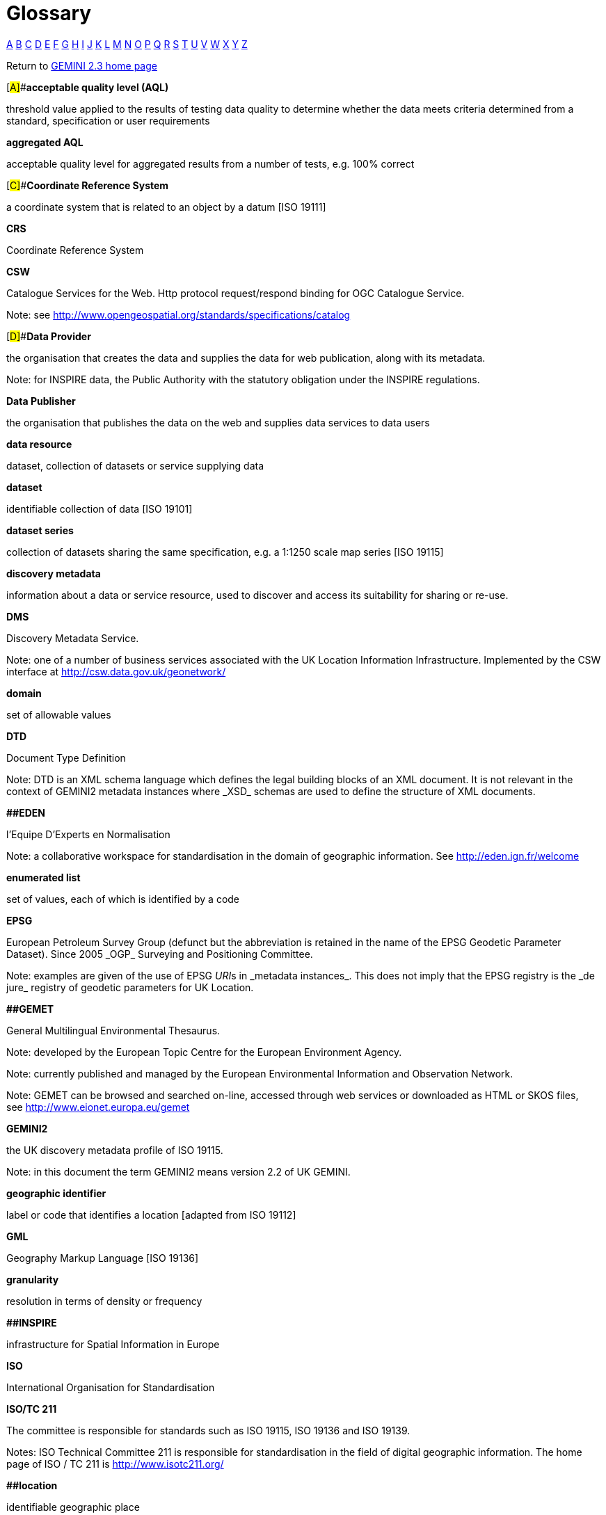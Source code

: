 = Glossary
:figure-caption: Figure
:toc: left
:docinfo: shared
:docinfodir: {assetdir}
:docinfosubs: attributes
:safe-mode-unsafe:
:iconfont-remote!:
:stylesheet: asciidoctor.css
:scriptsdir: {assetdir}
:linkcss:
:data-uri:
:iconfont-name: font-awesome.min
:imagesdir: media
:icons: font
:nofooter:
:sectnumlevels: 3
:sectlinks:
:sectanchors:
:experimental:
:stem:
ifdef::variant-dataset[]
:outfilesuffix: datasets-title{outfilesuffix}
endif::[]
ifdef::variant-service[]
:outfilesuffix: services-title{outfilesuffix}
endif::[]

https://www.agi.org.uk/40-gemini/1056-glossary#A[A]{nbsp}https://www.agi.org.uk/40-gemini/1056-glossary#B[B]{nbsp}https://www.agi.org.uk/40-gemini/1056-glossary#C[C]{nbsp}https://www.agi.org.uk/40-gemini/1056-glossary#D[D]{nbsp}https://www.agi.org.uk/40-gemini/1056-glossary#E[E]{nbsp}https://www.agi.org.uk/40-gemini/1056-glossary#F[F]{nbsp}https://www.agi.org.uk/40-gemini/1056-glossary#G[G]{nbsp}https://www.agi.org.uk/40-gemini/1056-glossary#H[H]{nbsp}https://www.agi.org.uk/40-gemini/1056-glossary#I[I]{nbsp}https://www.agi.org.uk/40-gemini/1056-glossary#J[J]{nbsp}https://www.agi.org.uk/40-gemini/1056-glossary#K[K]{nbsp}https://www.agi.org.uk/40-gemini/1056-glossary#L[L]{nbsp}https://www.agi.org.uk/40-gemini/1056-glossary#M[M]{nbsp}https://www.agi.org.uk/40-gemini/1056-glossary#N[N]{nbsp}https://www.agi.org.uk/40-gemini/1056-glossary#O[O]{nbsp}https://www.agi.org.uk/40-gemini/1056-glossary#P[P]{nbsp}https://www.agi.org.uk/40-gemini/1056-glossary#Q[Q]{nbsp}https://www.agi.org.uk/40-gemini/1056-glossary#R[R]{nbsp}https://www.agi.org.uk/40-gemini/1056-glossary#S[S]{nbsp}https://www.agi.org.uk/40-gemini/1056-glossary#T[T]{nbsp}https://www.agi.org.uk/40-gemini/1056-glossary#U[U]{nbsp}https://www.agi.org.uk/40-gemini/1056-glossary#V[V]{nbsp}https://www.agi.org.uk/40-gemini/1056-glossary#W[W]{nbsp}https://www.agi.org.uk/40-gemini/1056-glossary#X[X]{nbsp}https://www.agi.org.uk/40-gemini/1056-glossary#Y[Y]{nbsp}https://www.agi.org.uk/40-gemini/1056-glossary#Z[Z]

Return
to{nbsp}https://www.agi.org.uk/gemini/40-gemini/1037-uk-gemini-standard-and-inspire-implementing-rules[GEMINI
2.3 home page]

[#A]##*acceptable quality level (AQL)*

threshold value applied to the results of testing data quality to
determine whether the data meets criteria determined from a standard,
specification or user requirements

*aggregated AQL*

acceptable quality level for aggregated results from a number of tests,
e.g. 100% correct

[#C]##*Coordinate Reference System*

a coordinate system that is related to an object by a datum [ISO 19111]

*CRS*

Coordinate Reference System

*CSW*

Catalogue Services for the{nbsp}Web. Http protocol request/respond binding
for OGC Catalogue Service.

Note: see{nbsp}http://www.opengeospatial.org/standards/specifications/catalog

[#D]##*Data Provider*

the organisation that creates the data and supplies the data for web
publication, along with its metadata.

Note: for INSPIRE data, the Public Authority with the statutory
obligation under the INSPIRE regulations.

*Data Publisher*

the organisation that publishes the data on the web and supplies data
services to data users

*data resource*

dataset, collection of datasets or service supplying data

*dataset*

identifiable collection of data [ISO 19101]

*dataset series*

collection of datasets sharing the same specification, e.g. a 1:1250
scale map series [ISO 19115]

*discovery metadata*

information about a data or service resource, used to discover and
access its suitability for sharing or re-use.

*DMS*

Discovery Metadata Service.

Note: one of a number of business services associated with the UK
Location Information Infrastructure. Implemented by the CSW interface
at{nbsp}http://csw.data.gov.uk/geonetwork/srv/en/main.home[http://csw.data.gov.uk/geonetwork/]

*domain*

set of allowable values

*DTD*

Document Type Definition

Note: DTD is an XML schema language which defines the legal building
blocks of an XML document. It is not relevant in the context of GEMINI2
metadata instances where{nbsp}_XSD_{nbsp}schemas are used to define the structure
of XML documents.

*[#E]####EDEN*

l’Equipe D’Experts en Normalisation

Note: a collaborative workspace for standardisation in the domain of
geographic information. See{nbsp}http://eden.ign.fr/welcome

*enumerated list*

set of values, each of which is identified by a code

*EPSG*

European Petroleum Survey Group (defunct but the abbreviation is
retained in the name of the EPSG Geodetic Parameter Dataset). Since
2005{nbsp}_OGP_{nbsp}Surveying and Positioning Committee.

Note: examples are given of the use of EPSG{nbsp}__URI__s in{nbsp}_metadata
instances_. This does not imply that the EPSG registry is the{nbsp}_de
jure_{nbsp}registry of geodetic parameters for UK Location.

*[#G]####GEMET*

General Multilingual Environmental Thesaurus.

Note: developed by the European Topic Centre for the European
Environment Agency.

Note: currently published and managed by the European Environmental
Information and Observation Network.

Note: GEMET can be browsed and searched on-line, accessed through web
services or downloaded as HTML or SKOS files,
see{nbsp}http://www.eionet.europa.eu/gemet

*GEMINI2*

the UK discovery metadata profile of ISO 19115.

Note: in this document the term GEMINI2 means version 2.2 of UK GEMINI.

*geographic identifier*

label or code that identifies a location [adapted from ISO 19112]

*GML*

Geography Markup Language [ISO 19136]

*granularity*

resolution in terms of density or frequency

*[#I]####INSPIRE*

infrastructure for Spatial Information in Europe

*ISO*

International Organisation for Standardisation

*ISO/TC 211*

The committee is responsible for standards such as ISO 19115, ISO 19136
and ISO 19139.

Notes: ISO Technical Committee 211 is responsible for standardisation in
the field of digital geographic information. The home page of ISO / TC
211 is{nbsp}http://www.isotc211.org/

*[#L]####location*

identifiable geographic place

*[#M]####metadata*

data about data [ISO 19115]

*metadatabase*

collection of metadata about a set of data resources

*metadata element*

individual item of metadata relating to a data resource, e.g. Extent,
Topic

*metadata instance*

physically instantiated metadata.

Note: in the context of this document a metadata instance will be
an{nbsp}_XML document_{nbsp}conforming to ISO / TS 19139 and other associated
standards.

*metadata item*

a top level metadata concept in the UK GEMINI standard. Title, for
example, is a metadata item.

Note: metadata items may comprise sub-items.

*metadata service*

service that supplies information about data resources

*metadataset*

identifiable set of metadata relating to a single data resource

*[#O]####OGC*

Open Geospatial Consortium.

Note: an industry consortium of companies, government agencies and
universities developing publicly available interface standards to
geo-enable the Web, wireless, location-based services, and mainstream
IT. See{nbsp}http://www.opengeospatial.org/

*OGP*

International Association of Oil and Gas Producers

*[#P]####profile*

set of one or more base standards or subsets of base standards for a
particular application

*[#Q]####quality assessment*

review of quality of a data resource

*quality assurance*

process to ensure that quality is of an acceptable level

*quality control*

process of checking items to ensure that they are of an acceptable level
of quality

*quality management*

overall process for assessing and controlling quality

*quality result*

value of a quality measure

*[#S]####Schematron*

a{nbsp}language for making assertions about patterns in XML documents; ISO
19757 Document Schema Definition Language

*service*

application that provides information and /or functionality to other
applications [adapted from Draft Implementing Rules for INSPIRE
Transformation Services]

*SRS*

Spatial Reference System.

Note: a system for specifying position in the real world [ISO 19112]

*[#U]####UK Information Infrastructure*

Infrastructure for the publication of location information as part of
the implementation of the UK Location Strategy.{nbsp} Incorporates the UK
member state implementation of INSPIRE.

*UK Location Coordination Unit*

legal entity for the day-to-day coordination and management of the UK
Location Information Infrastructure and the UK member state element of
INSPIRE.

*UKLII*

UK Location Information Infrastructure

*universe of discourse*

view of the real or hypothetical world that includes everything of
interest

*URI*

Uniform Resource Identifier.

Notes: URIs identify resources and may allow access to representations
of the resources. A URL is a URI. An overview of W3C materials relating
to address can be found at{nbsp}http://www.w3.org/Addressing/

*URL*

Uniform Resource Locator. Specifies where an identified resource is
available on the Web and the mechanism for retrieving it.

*UTC*

Coordinated Universal Time

*UUID (or GUID)*

Universally (or Global) Unique IDentifier (UUID) is a unique 128-bit
integer that is represented as a 36 (or 32 ignoring the dashes)
character string of hexadecimal numbers.

Note: UUIDs are system generated and ideally a UUID will never be
generated twice by any computer in existence.

* Format: xxxxxxxx-xxxx-xxxx-xxxx-xxxxxxxxxxxx
* Example: 3ce4f380-b394-4e5d-b222-6914ea311156

*[#W]####WAF*

a Web Accessible Folder (WAF) is an HTTP accessible directory of files

Note:{nbsp}typically metadata files in XML format in which all files and
their time-stamps are visible to a web browser or client. Crawlers are
able to parse the file listings and date-time stamps and provide a
search interface on these documents.

*WMS*

Web Mapping Service

*WFS*

Web Feature Service

*[#X]####XLink*

XML Linking Language

Note: used to include metadata element data by-reference rather than
by-value.

Note: the XLink specification can be found
at{nbsp}http://www.w3.org/TR/xlink/

*XML*

eXtensible Markup Language

Note: the XML specification can be found
at{nbsp}http://www.w3.org/TR/REC-xml/

*XML Document*

a collection of data represented in XML

*XML parser{nbsp}*

software component responsible for reading an XML document and dividing
it into individual elements and attributes.

Note: parsers will check that an XML document is well-formed. Some
parsers will undertake a schema validation.

*XSD*

XML Schema Definition language.

Note: an XSD is a document written in XML that defines the structure of
an XML document.

_Last updated: March 2017_

http://creativecommons.org/licenses/by/4.0/[image:https://i.creativecommons.org/l/by/4.0/88x31.png[Creative
Commons Licence]] +
This work is licensed under
a{nbsp}http://creativecommons.org/licenses/by/4.0/[Creative Commons
Attribution 4.0 International License]